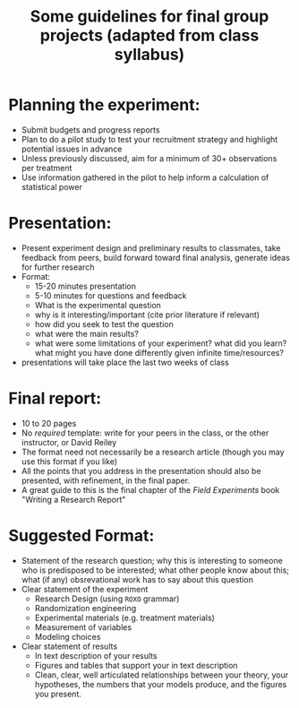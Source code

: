 #+TITLE: Some guidelines for final group projects (adapted from class syllabus)


* Planning the experiment:
- Submit budgets and progress reports
- Plan to do a pilot study to test your recruitment strategy and highlight potential issues in advance
- Unless previously discussed, aim for a minimum of 30+ observations per treatment
- Use information gathered in the pilot to help inform a calculation of statistical power

* Presentation:
- Present experiment design and preliminary results to classmates, take feedback from peers, build forward toward final analysis, generate ideas for further research
- Format:
  - 15-20 minutes presentation
  - 5-10 minutes for questions and feedback
  - What is the experimental question
  - why is it interesting/important (cite prior literature if relevant)
  - how did you seek to test the question
  - what were the main results?
  - what were some limitations of your experiment? what did you learn? what might you have done differently given infinite time/resources?
- presentations will take place the last two weeks of class

* Final report:
- 10 to 20 pages
- No /required/ template: write for your peers in the class, or the other instructor, or David Reiley
- The format need not necessarily be a research article (though you may use this format if you like)
- All the points that you address in the presentation should also be
  presented, with refinement, in the final paper.
- A great guide to this is the final chapter of the /Field
  Experiments/ book "Writing a Research Report"
* Suggested Format: 
- Statement of the research question; why this is interesting to
  someone who is predisposed to be interested; what other people know
  about this; what (if any) obsrevational work has to say about this question
- Clear statement of the experiment
  - Research Design (using =ROXO= grammar)
  - Randomization engineering 
  - Experimental materials (e.g. treatment materials)
  - Measurement of variables
  - Modeling choices
- Clear statement of results
  - In text description of your results
  - Figures and tables that support your in text description
  - Clean, clear, well articulated relationships between your theory,
    your hypotheses, the numbers that your models produce, and the
    figures you present. 




